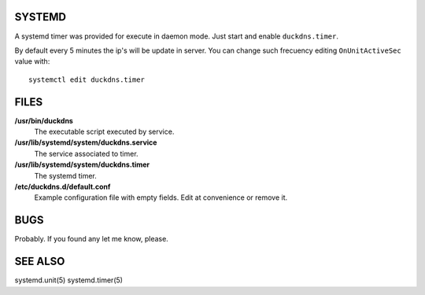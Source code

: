SYSTEMD
=======

A systemd timer was provided for execute in daemon mode. Just start
and enable ``duckdns.timer``.

By default every 5 minutes the ip's will be update in server. You can change
such frecuency editing ``OnUnitActiveSec`` value with:

::

        systemctl edit duckdns.timer

FILES
=====

**/usr/bin/duckdns**
    The executable script executed by service.

**/usr/lib/systemd/system/duckdns.service**
    The service associated to timer.

**/usr/lib/systemd/system/duckdns.timer**
    The systemd timer.

**/etc/duckdns.d/default.conf**
   Example configuration file with empty fields. Edit at convenience or remove
   it.

BUGS
====

Probably. If you found any let me know, please.


SEE ALSO
========

systemd.unit(5) systemd.timer(5)
